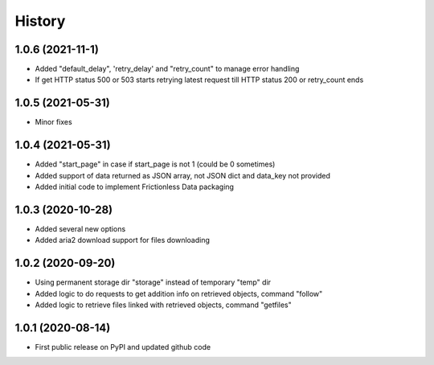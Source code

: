 .. :changelog:

History
=======

1.0.6 (2021-11-1)
-----------------
* Added "default_delay", 'retry_delay' and "retry_count" to manage error handling
* If get HTTP status 500 or 503 starts retrying latest request till HTTP status 200 or retry_count ends

1.0.5 (2021-05-31)
------------------
* Minor fixes

1.0.4 (2021-05-31)
------------------
* Added "start_page" in case if start_page is not 1 (could be 0 sometimes)
* Added support of data returned as JSON array, not JSON dict and data_key not provided
* Added initial code to implement Frictionless Data packaging

1.0.3 (2020-10-28)
------------------
* Added several new options
* Added aria2 download support for files downloading


1.0.2 (2020-09-20)
------------------
* Using permanent storage dir "storage" instead of temporary "temp" dir
* Added logic to do requests to get addition info on retrieved objects, command "follow"
* Added logic to retrieve files linked with retrieved objects, command "getfiles"

1.0.1 (2020-08-14)
------------------
* First public release on PyPI and updated github code


